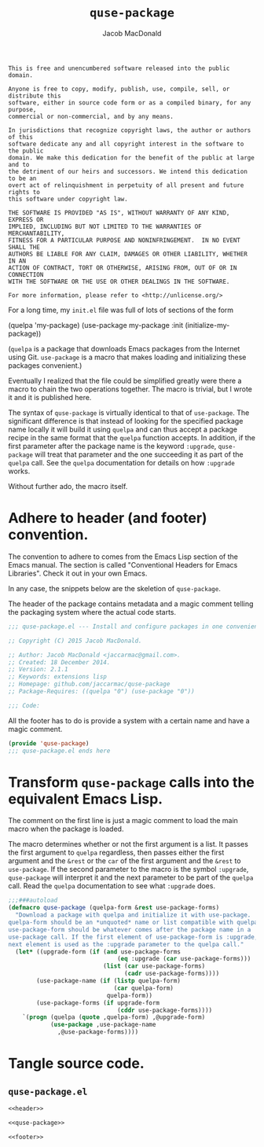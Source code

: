 #+TITLE: =quse-package=
#+AUTHOR: Jacob MacDonald

#+BEGIN_SRC text :tangle UNLICENSE :padline no
  This is free and unencumbered software released into the public domain.

  Anyone is free to copy, modify, publish, use, compile, sell, or distribute this
  software, either in source code form or as a compiled binary, for any purpose,
  commercial or non-commercial, and by any means.

  In jurisdictions that recognize copyright laws, the author or authors of this
  software dedicate any and all copyright interest in the software to the public
  domain. We make this dedication for the benefit of the public at large and to
  the detriment of our heirs and successors. We intend this dedication to be an
  overt act of relinquishment in perpetuity of all present and future rights to
  this software under copyright law.

  THE SOFTWARE IS PROVIDED "AS IS", WITHOUT WARRANTY OF ANY KIND, EXPRESS OR
  IMPLIED, INCLUDING BUT NOT LIMITED TO THE WARRANTIES OF MERCHANTABILITY,
  FITNESS FOR A PARTICULAR PURPOSE AND NONINFRINGEMENT.  IN NO EVENT SHALL THE
  AUTHORS BE LIABLE FOR ANY CLAIM, DAMAGES OR OTHER LIABILITY, WHETHER IN AN
  ACTION OF CONTRACT, TORT OR OTHERWISE, ARISING FROM, OUT OF OR IN CONNECTION
  WITH THE SOFTWARE OR THE USE OR OTHER DEALINGS IN THE SOFTWARE.

  For more information, please refer to <http://unlicense.org/>
#+END_SRC

For a long time, my =init.el= file was full of lots of sections of the form

#+BEGIN_EXAMPLE emacs-lisp
  (quelpa 'my-package)
  (use-package my-package
    :init (initialize-my-package))
#+END_EXAMPLE

(=quelpa= is a package that downloads Emacs packages from the Internet using
Git. =use-package= is a macro that makes loading and initializing these
packages convenient.)

Eventually I realized that the file could be simplified greatly were there a
macro to chain the two operations together. The macro is trivial, but I wrote
it and it is published here.

The syntax of =quse-package= is virtually identical to that of
=use-package=. The significant difference is that instead of looking for the
specified package name locally it will build it using =quelpa= and can thus
accept a package recipe in the same format that the =quelpa= function
accepts. In addition, if the first parameter after the package name is the
keyword =:upgrade=, =quse-package= will treat that parameter and the one
succeeding it as part of the =quelpa= call. See the =quelpa= documentation for
details on how =:upgrade= works.

Without further ado, the macro itself.

* Adhere to header (and footer) convention.

  The convention to adhere to comes from the Emacs Lisp section of the Emacs
  manual. The section is called "Conventional Headers for Emacs
  Libraries". Check it out in your own Emacs.

  In any case, the snippets below are the skeletion of =quse-package=.

  The header of the package contains metadata and a magic comment telling the
  packaging system where the actual code starts.

  #+NAME: header
  #+BEGIN_SRC emacs-lisp
    ;;; quse-package.el --- Install and configure packages in one convenient macro.

    ;; Copyright (C) 2015 Jacob MacDonald.

    ;; Author: Jacob MacDonald <jaccarmac@gmail.com>.
    ;; Created: 18 December 2014.
    ;; Version: 2.1.1
    ;; Keywords: extensions lisp
    ;; Homepage: github.com/jaccarmac/quse-package
    ;; Package-Requires: ((quelpa "0") (use-package "0"))

    ;;; Code:
  #+END_SRC

  All the footer has to do is provide a system with a certain name and have a
  magic comment.
  
  #+NAME: footer
  #+BEGIN_SRC emacs-lisp
    (provide 'quse-package)
    ;;; quse-package.el ends here
  #+END_SRC

* Transform =quse-package= calls into the equivalent Emacs Lisp.

  The comment on the first line is just a magic comment to load the main macro
  when the package is loaded.

  The macro determines whether or not the first argument is a list. It passes
  the first argument to =quelpa= regardless, then passes either the first
  argument and the =&rest= or the =car= of the first argument and the =&rest=
  to =use-package=. If the second parameter to the macro is the symbol
  =:upgrade=, =quse-package= will interpret it and the next parameter to be
  part of the =quelpa= call. Read the =quelpa= documentation to see what
  =:upgrade= does.

  #+NAME: quse-package
  #+BEGIN_SRC emacs-lisp
    ;;;###autoload
    (defmacro quse-package (quelpa-form &rest use-package-forms)
      "Download a package with quelpa and initialize it with use-package.
    quelpa-form should be an *unquoted* name or list compatible with quelpa.
    use-package-form should be whatever comes after the package name in a
    use-package call. If the first element of use-package-form is :upgrade, the
    next element is used as the :upgrade parameter to the quelpa call."
      (let* ((upgrade-form (if (and use-package-forms
                                   (eq :upgrade (car use-package-forms)))
                               (list (car use-package-forms)
                                     (cadr use-package-forms))))
            (use-package-name (if (listp quelpa-form)
                                  (car quelpa-form)
                                quelpa-form))
            (use-package-forms (if upgrade-form
                                   (cddr use-package-forms))))
        `(progn (quelpa (quote ,quelpa-form) ,@upgrade-form)
                (use-package ,use-package-name
                  ,@use-package-forms))))
  #+END_SRC

* Tangle source code.

** =quse-package.el=
   
   #+BEGIN_SRC emacs-lisp :noweb no-export :tangle quse-package.el :padline no
     <<header>>

     <<quse-package>>

     <<footer>>
   #+END_SRC
